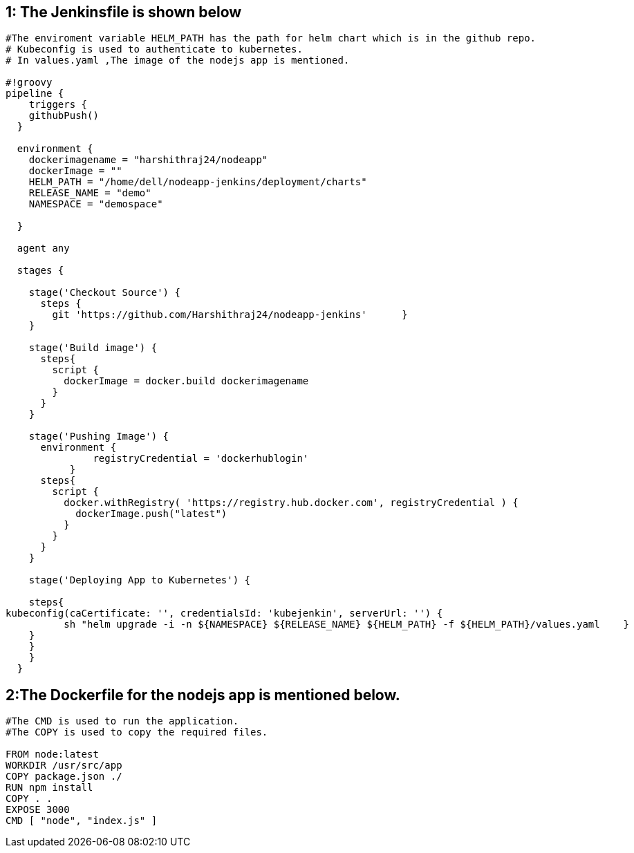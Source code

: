 == 1: The Jenkinsfile is shown below 

[source,groovy]
----
#The enviroment variable HELM_PATH has the path for helm chart which is in the github repo.
# Kubeconfig is used to authenticate to kubernetes.
# In values.yaml ,The image of the nodejs app is mentioned.

#!groovy
pipeline {
    triggers {
    githubPush()
  }

  environment {
    dockerimagename = "harshithraj24/nodeapp"
    dockerImage = ""
    HELM_PATH = "/home/dell/nodeapp-jenkins/deployment/charts"    
    RELEASE_NAME = "demo"
    NAMESPACE = "demospace"

  }

  agent any

  stages {

    stage('Checkout Source') {
      steps {
        git 'https://github.com/Harshithraj24/nodeapp-jenkins'      }
    }

    stage('Build image') {
      steps{
        script {
          dockerImage = docker.build dockerimagename
        }
      }
    }

    stage('Pushing Image') {
      environment {
               registryCredential = 'dockerhublogin'
           }
      steps{
        script {
          docker.withRegistry( 'https://registry.hub.docker.com', registryCredential ) {
            dockerImage.push("latest")
          }
        }
      }
    }

    stage('Deploying App to Kubernetes') {
       
    steps{
kubeconfig(caCertificate: '', credentialsId: 'kubejenkin', serverUrl: '') {
          sh "helm upgrade -i -n ${NAMESPACE} ${RELEASE_NAME} ${HELM_PATH} -f ${HELM_PATH}/values.yaml    }
    }
    }
    }
  }
----

== 2:The Dockerfile for the nodejs app is mentioned below.
----
#The CMD is used to run the application.
#The COPY is used to copy the required files.

FROM node:latest
WORKDIR /usr/src/app
COPY package.json ./
RUN npm install
COPY . .
EXPOSE 3000
CMD [ "node", "index.js" ]
----
